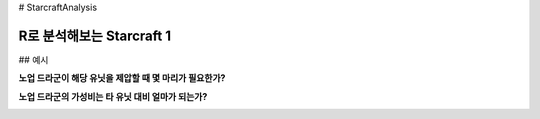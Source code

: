 # StarcraftAnalysis 

================================================================================================================================
R로 분석해보는 Starcraft 1
================================================================================================================================

## 예시

**노업 드라군이 해당 유닛을 제압할 때 몇 마리가 필요한가?**

.. image:: https://github.com/dalyulbam-cmd/StarcraftAnalysis/blob/main/images/usefulnessOfDragoon.png?raw=true
  :width: 500

**노업 드라군의 가성비는 타 유닛 대비 얼마가 되는가?**

.. image:: https://github.com/dalyulbam-cmd/StarcraftAnalysis/blob/main/images/dragoonIsSucks.png?raw=true
  :width: 500
